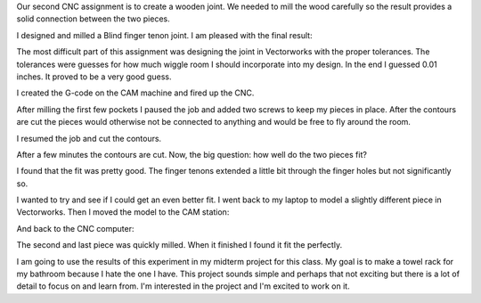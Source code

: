 .. title: Joint Experiment
.. slug: joint-experiment
.. date: 2018-02-28 23:38:07 UTC-05:00
.. tags: itp, subtraction
.. category:
.. link:
.. description: ITP class: CNC Joints
.. type: text

Our second CNC assignment is to create a wooden joint. We needed to mill the wood carefully so the result provides a solid connection between the two pieces.

I designed and milled a Blind finger tenon joint. I am pleased with the final result:

.. slides::

  /images/itp/subtraction/week5/final1.jpg
  /images/itp/subtraction/week5/final2.jpg
  /images/itp/subtraction/week5/final3.jpg

.. TEASER_END

The most difficult part of this assignment was designing the joint in Vectorworks with the proper tolerances. The tolerances were guesses for how much wiggle room I should incorporate into my design. In the end I guessed 0.01 inches. It proved to be a very good guess.

I created the G-code on the CAM machine and fired up the CNC.

.. image:: /images/itp/subtraction/week5/start_milling.jpg
  :width: 100%
  :align: center

After milling the first few pockets I paused the job and added two screws to keep my pieces in place. After the contours are cut the pieces would otherwise not be connected to anything and would be free to fly around the room.

.. image:: /images/itp/subtraction/week5/first_pockets.jpg
  :width: 100%
  :align: center

I resumed the job and cut the contours.

.. image:: /images/itp/subtraction/week5/cut_contours.jpg
  :width: 100%
  :align: center

After a few minutes the contours are cut. Now, the big question: how well do the two pieces fit?

.. image:: /images/itp/subtraction/week5/does_it_fit.jpg
  :width: 100%
  :align: center

I found that the fit was pretty good. The finger tenons extended a little bit through the finger holes but not significantly so.

.. slides::

  /images/itp/subtraction/week5/take1_a.jpg
  /images/itp/subtraction/week5/take1_b.jpg

I wanted to try and see if I could get an even better fit. I went back to my laptop to model a slightly different piece in Vectorworks. Then I moved the model to the CAM station:

.. image:: /images/itp/subtraction/week5/cam_station.jpg
  :width: 100%
  :align: center

And back to the CNC computer:

.. image:: /images/itp/subtraction/week5/cnc_computer.jpg
  :width: 100%
  :align: center

The second and last piece was quickly milled. When it finished I found it fit the perfectly.

I am going to use the results of this experiment in my midterm project for this class. My goal is to make a towel rack for my bathroom because I hate the one I have. This project sounds simple and perhaps that not exciting but there is a lot of detail to focus on and learn from. I'm interested in the project and I'm excited to work on it.
